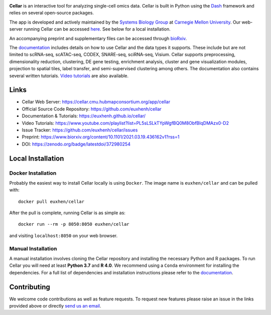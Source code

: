 .. -*- mode: rst -*-

|PythonVersion|_ |MITLicense|_ |Website|_ |DOI|_

.. |PythonVersion| image:: https://img.shields.io/badge/python-3.7%20%7C%203.8%20%7C%203.9-blue
.. _PythonVersion: https://img.shields.io/badge/python-3.7%20%7C%203.8%20%7C%203.9-blue
.. |MITLicense| image:: https://img.shields.io/badge/License-MIT-blue
.. _MITLicense: https://raw.githubusercontent.com/euxhenh/cellar/main/LICENSE.txt
.. |Website| image:: https://img.shields.io/website-up-down-green-red/http/shields.io
.. _Website: https://cellar.cmu.hubmapconsortium.org/app/cellar
.. |DOI| image:: https://zenodo.org/badge/372980254.svg
.. _DOI: https://zenodo.org/badge/latestdoi/372980254

.. |PythonMinVersion| replace:: 3.7

.. image:: https://raw.githubusercontent.com/euxhenh/cellar/main/assets/cellar-logo.png
  :width: 400
  :target: https://cellar.cmu.hubmapconsortium.org/app/cellar

**Cellar** is an interactive tool for analyzing single-cell omics data. Cellar
is built in Python using the `Dash <https://plotly.com/dash/>`__ framework
and relies on several open-source packages.

The app is developed and actively maintained by the
`Systems Biology Group <http://www.sb.cs.cmu.edu/>`__ at
`Carnegie Mellon University <https://www.cmu.edu/>`__. Our web-server
running Cellar can be accessed
`here <https://cellar.cmu.hubmapconsortium.org/app/cellar>`__. See below
for a local installation.

An accompanying preprint and supplementary files can be accessed through
`bioRxiv <https://www.biorxiv.org/content/10.1101/2021.03.19.436162v1?rss=1>`__.

The `documentation <https://euxhenh.github.io/cellar/>`__
includes details on how to use Cellar and the data types
it supports. These include but are not limited to scRNA-seq, scATAC-seq,
CODEX, SNARE-seq, sciRNA-seq, Visium. Cellar supports preprocessing,
dimensionality reduction, clustering, DE gene testing, enrichment analysis,
cluster and gene visualization modules, projection to spatial tiles,
label transfer, and semi-supervised clustering among others. The documentation
also contains several written tutorials.
`Video tutorials
<https://www.youtube.com/playlist?list=PL5sLSLkTYpWgfBQ0M8ObfBIqDMAzx0-D2>`__
are also available.

Links
_____

- Cellar Web Server: https://cellar.cmu.hubmapconsortium.org/app/cellar
- Official Source Code Repository: https://github.com/euxhenh/cellar
- Documentation & Tutorials: https://euxhenh.github.io/cellar/
- Video Tutorials: https://www.youtube.com/playlist?list=PL5sLSLkTYpWgfBQ0M8ObfBIqDMAzx0-D2
- Issue Tracker: https://github.com/euxhenh/cellar/issues
- Preprint: https://www.biorxiv.org/content/10.1101/2021.03.19.436162v1?rss=1
- DOI: https://zenodo.org/badge/latestdoi/372980254

Local Installation
__________________

Docker Installation
~~~~~~~~~~~~~~~~~~~

Probably the easiest way to install Cellar locally is using ``Docker``.
The image name is ``euxhen/cellar`` and can be pulled with::

    docker pull euxhen/cellar

After the pull is complete, running Cellar is as simple as::

    docker run --rm -p 8050:8050 euxhen/cellar

and visiting ``localhost:8050`` on your web browser.

Manual Installation
~~~~~~~~~~~~~~~~~~~

A manual installation involves cloning the Cellar repository and installing
the necessary Python and R packages. To run Cellar you will need at least
**Python 3.7** and **R 4.0**. We recommend using a ``Conda`` environment
for installing the dependencies. For a full list of dependencies and
installation instructions please refer to the
`documentation <https://euxhenh.github.io/cellar/>`__.

Contributing
____________

We welcome code contributions as well as feature requests. To request
new features please raise an issue in the links provided above or directly
`send us an email <mailto:ehasanaj@cs.cmu.edu>`__.